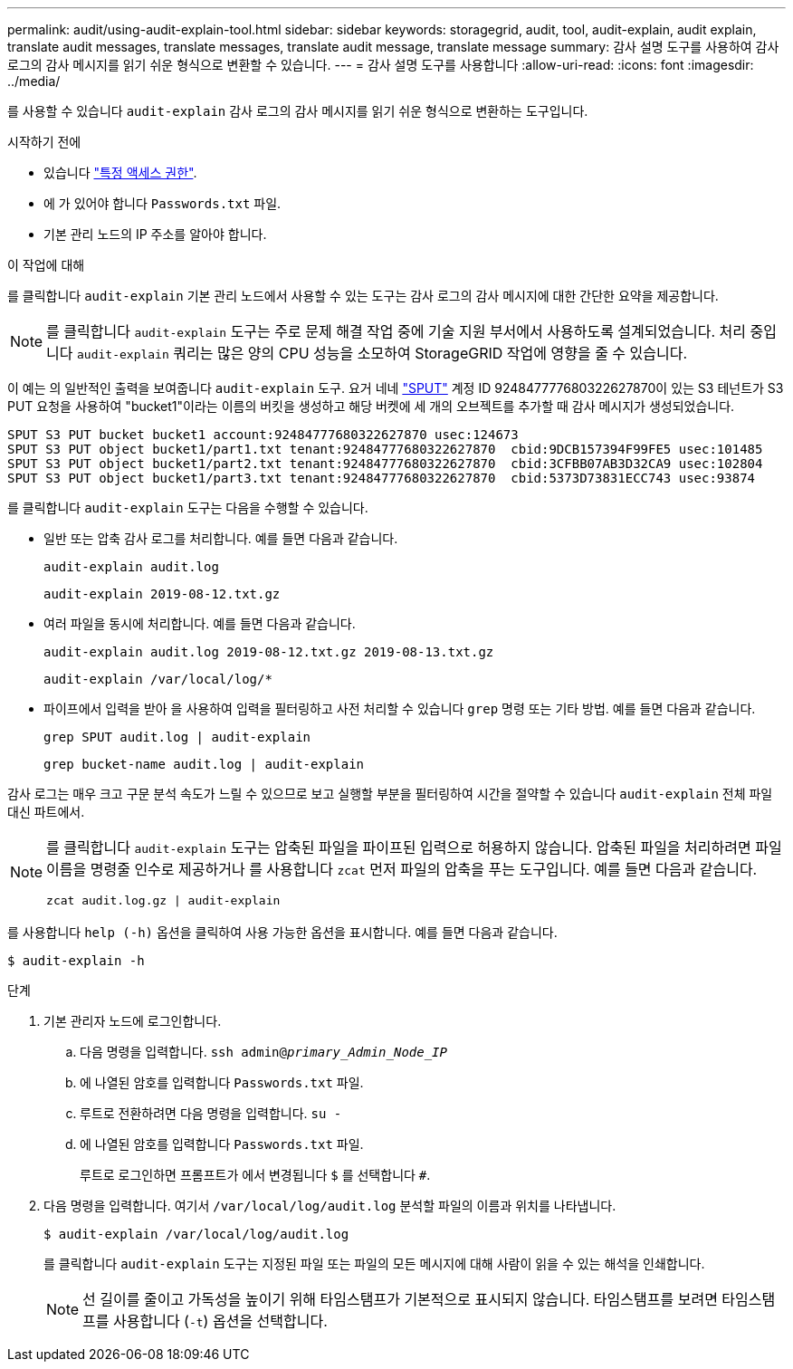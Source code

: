---
permalink: audit/using-audit-explain-tool.html 
sidebar: sidebar 
keywords: storagegrid, audit, tool, audit-explain, audit explain, translate audit messages, translate messages, translate audit message, translate message 
summary: 감사 설명 도구를 사용하여 감사 로그의 감사 메시지를 읽기 쉬운 형식으로 변환할 수 있습니다. 
---
= 감사 설명 도구를 사용합니다
:allow-uri-read: 
:icons: font
:imagesdir: ../media/


[role="lead"]
를 사용할 수 있습니다 `audit-explain` 감사 로그의 감사 메시지를 읽기 쉬운 형식으로 변환하는 도구입니다.

.시작하기 전에
* 있습니다 link:../admin/admin-group-permissions.html["특정 액세스 권한"].
* 에 가 있어야 합니다 `Passwords.txt` 파일.
* 기본 관리 노드의 IP 주소를 알아야 합니다.


.이 작업에 대해
를 클릭합니다 `audit-explain` 기본 관리 노드에서 사용할 수 있는 도구는 감사 로그의 감사 메시지에 대한 간단한 요약을 제공합니다.


NOTE: 를 클릭합니다 `audit-explain` 도구는 주로 문제 해결 작업 중에 기술 지원 부서에서 사용하도록 설계되었습니다. 처리 중입니다 `audit-explain` 쿼리는 많은 양의 CPU 성능을 소모하여 StorageGRID 작업에 영향을 줄 수 있습니다.

이 예는 의 일반적인 출력을 보여줍니다 `audit-explain` 도구. 요거 네네 link:sput-s3-put.html["SPUT"] 계정 ID 924847777680322627870이 있는 S3 테넌트가 S3 PUT 요청을 사용하여 "bucket1"이라는 이름의 버킷을 생성하고 해당 버켓에 세 개의 오브젝트를 추가할 때 감사 메시지가 생성되었습니다.

[listing]
----
SPUT S3 PUT bucket bucket1 account:92484777680322627870 usec:124673
SPUT S3 PUT object bucket1/part1.txt tenant:92484777680322627870  cbid:9DCB157394F99FE5 usec:101485
SPUT S3 PUT object bucket1/part2.txt tenant:92484777680322627870  cbid:3CFBB07AB3D32CA9 usec:102804
SPUT S3 PUT object bucket1/part3.txt tenant:92484777680322627870  cbid:5373D73831ECC743 usec:93874
----
를 클릭합니다 `audit-explain` 도구는 다음을 수행할 수 있습니다.

* 일반 또는 압축 감사 로그를 처리합니다. 예를 들면 다음과 같습니다.
+
`audit-explain audit.log`

+
`audit-explain 2019-08-12.txt.gz`

* 여러 파일을 동시에 처리합니다. 예를 들면 다음과 같습니다.
+
`audit-explain audit.log 2019-08-12.txt.gz 2019-08-13.txt.gz`

+
`audit-explain /var/local/log/*`

* 파이프에서 입력을 받아 을 사용하여 입력을 필터링하고 사전 처리할 수 있습니다 `grep` 명령 또는 기타 방법. 예를 들면 다음과 같습니다.
+
`grep SPUT audit.log | audit-explain`

+
`grep bucket-name audit.log | audit-explain`



감사 로그는 매우 크고 구문 분석 속도가 느릴 수 있으므로 보고 실행할 부분을 필터링하여 시간을 절약할 수 있습니다 `audit-explain` 전체 파일 대신 파트에서.

[NOTE]
====
를 클릭합니다 `audit-explain` 도구는 압축된 파일을 파이프된 입력으로 허용하지 않습니다. 압축된 파일을 처리하려면 파일 이름을 명령줄 인수로 제공하거나 를 사용합니다 `zcat` 먼저 파일의 압축을 푸는 도구입니다. 예를 들면 다음과 같습니다.

`zcat audit.log.gz | audit-explain`

====
를 사용합니다 `help (-h)` 옵션을 클릭하여 사용 가능한 옵션을 표시합니다. 예를 들면 다음과 같습니다.

`$ audit-explain -h`

.단계
. 기본 관리자 노드에 로그인합니다.
+
.. 다음 명령을 입력합니다. `ssh admin@_primary_Admin_Node_IP_`
.. 에 나열된 암호를 입력합니다 `Passwords.txt` 파일.
.. 루트로 전환하려면 다음 명령을 입력합니다. `su -`
.. 에 나열된 암호를 입력합니다 `Passwords.txt` 파일.
+
루트로 로그인하면 프롬프트가 에서 변경됩니다 `$` 를 선택합니다 `#`.



. 다음 명령을 입력합니다. 여기서 `/var/local/log/audit.log` 분석할 파일의 이름과 위치를 나타냅니다.
+
`$ audit-explain /var/local/log/audit.log`

+
를 클릭합니다 `audit-explain` 도구는 지정된 파일 또는 파일의 모든 메시지에 대해 사람이 읽을 수 있는 해석을 인쇄합니다.

+

NOTE: 선 길이를 줄이고 가독성을 높이기 위해 타임스탬프가 기본적으로 표시되지 않습니다. 타임스탬프를 보려면 타임스탬프를 사용합니다 (`-t`) 옵션을 선택합니다.


